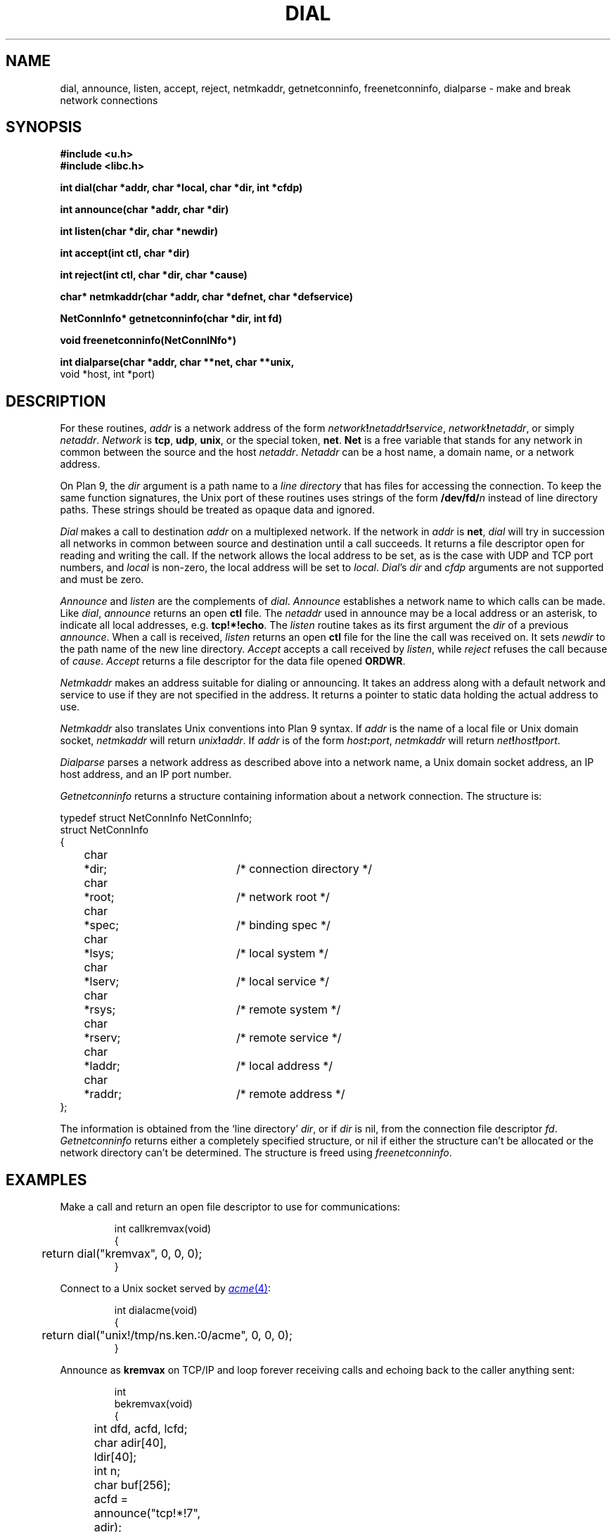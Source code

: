 .TH DIAL 3
.SH NAME
dial, announce, listen, accept, reject, netmkaddr, getnetconninfo, freenetconninfo, dialparse \- make and break network connections
.SH SYNOPSIS
.B #include <u.h>
.br
.B #include <libc.h>
.PP
.B
int   dial(char *addr, char *local, char *dir, int *cfdp)
.PP
.B
int   announce(char *addr, char *dir)
.PP
.B
int   listen(char *dir, char *newdir)
.PP
.B
int   accept(int ctl, char *dir)
.PP
.B
int   reject(int ctl, char *dir, char *cause)
.PP
.B
char* netmkaddr(char *addr, char *defnet, char *defservice)
.\" .PP
.\" .B
.\" void  setnetmtpt(char *to, int tolen, char *from)
.PP
.B
NetConnInfo*  getnetconninfo(char *dir, int fd)
.PP
.B
void freenetconninfo(NetConnINfo*)
.PP
.B
int   dialparse(char *addr, char **net, char **unix,
.br
.B
          void *host, int *port)
.SH DESCRIPTION
For these routines,
.I addr
is a network address of the form
.IB network ! netaddr ! service\f1,
.IB network ! netaddr\f1,
or simply
.IR netaddr .
.I Network
is
.BR tcp ,
.BR udp ,
.BR unix ,
or the special token,
.BR net .
.B Net
is a free variable that stands for any network in common
between the source and the host
.IR netaddr .
.I Netaddr
can be a host name, a domain name, or a network address.
.\" or a meta-name of the form
.\" .BI $ attribute\f1,
.\" which
.\" is replaced by
.\" .I value
.\" from the value-attribute pair
.\" .IB attribute = value
.\" most closely associated with the source host in the
.\" network data base (see
.\" .IR ndb (6)).
.PP
On Plan 9, the
.I dir
argument is a path name to a
.I line directory
that has files for accessing the connection.
To keep the same function signatures,
the Unix port of these routines uses strings of the form
.BI /dev/fd/ n
instead of line directory paths.
These strings should be treated as opaque data and ignored.
.PP
.I Dial
makes a call to destination
.I addr
on a multiplexed network.
If the network in
.I addr
is
.BR net ,
.I dial
will try in succession all
networks in common between source and destination
until a call succeeds.
It returns a file descriptor open for reading and writing the
call.
.\" .B data
.\" file in the line directory.
.\" The
.\" .B addr
.\" file in the line directory contains the address called.
If the network allows the local address to be set,
as is the case with UDP and TCP port numbers, and
.IR local
is non-zero, the local address will be set to
.IR local .
.IR Dial 's
.IR dir 
and
.I cfdp
arguments
are not supported and must be zero.
.PP
.I Announce
and
.I listen
are the complements of
.IR dial .
.I Announce
establishes a network
name to which calls can be made.
Like
.IR dial ,
.I announce
returns an open
.B ctl
file.
The 
.I netaddr
used in announce may be a local address or an asterisk,
to indicate all local addresses, e.g.
.BR tcp!*!echo .
The
.I listen
routine takes as its first argument the
.I dir
of a previous
.IR announce .
When a call is received,
.I listen
returns an open
.B ctl
file for the line the call was received on.
It sets
.I newdir
to the path name of the new line directory.
.I Accept
accepts a call received by
.IR listen ,
while
.I reject
refuses the call because of
.IR cause .
.I Accept
returns a file descriptor for the data file opened
.BR ORDWR .
.PP
.I Netmkaddr
makes an address suitable for dialing or announcing.
It takes an address along with a default network and service to use
if they are not specified in the address.
It returns a pointer to static data holding the actual address to use.
.PP
.I Netmkaddr
also translates Unix conventions into Plan 9 syntax.
If 
.I addr
is the name of a local file or Unix domain socket,
.I netmkaddr
will return
.IB unix ! addr \fR.
If
.I addr
is of the form 
.IB host : port \fR,
.I netmkaddr
will return
.IB net ! host ! port \fR.
.PP
.I Dialparse
parses a network address as described above
into a network name, a Unix domain socket address,
an IP host address, and an IP port number.
.PP
.I Getnetconninfo
returns a structure containing information about a
network connection.  The structure is:
.PP
.EX
  typedef struct NetConnInfo NetConnInfo;
  struct NetConnInfo
  {
	char	*dir;		/* connection directory */
	char	*root;		/* network root */
	char	*spec;		/* binding spec */
	char	*lsys;		/* local system */
	char	*lserv;		/* local service */
	char	*rsys;		/* remote system */
	char	*rserv;		/* remote service */
	char	*laddr;		/* local address */
	char	*raddr;		/* remote address */
  };
.EE
.PP
The information is obtained from the
`line directory'
.IR dir ,
or if
.I dir
is nil, from the connection file descriptor
.IR fd .
.I Getnetconninfo
returns either a completely specified structure, or
nil if either the structure can't be allocated or the
network directory can't be determined.
The structure
is freed using
.IR freenetconninfo .
.\" .PP
.\" .I Setnetmtpt
.\" copies the name of the network mount point into
.\" the buffer
.\" .IR to ,
.\" whose length is
.\" .IR tolen .
.\" It exists to merge two pre-existing conventions for specifying
.\" the mount point.
.\" Commands that take a network mount point as a parameter
.\" (such as
.\" .BR dns ,
.\" .BR cs
.\" (see
.\" .IR ndb (8)),
.\" and
.\" .IR ipconfig (8))
.\" should now call
.\" .IR setnetmtpt .
.\" If
.\" .I from
.\" is
.\" .BR nil ,
.\" the mount point is set to the default,
.\" .BR /net .
.\" If
.\" .I from
.\" points to a string starting with a slash,
.\" the mount point is that path.
.\" Otherwise, the mount point is the string pointed to by
.\" .I from
.\" appended to the string
.\" .BR /net .
.\" The last form is obsolete and is should be avoided.
.\" It exists only to aid in conversion.
.SH EXAMPLES
Make a call and return an open file descriptor to
use for communications:
.IP
.EX
int callkremvax(void)
{
	return dial("kremvax", 0, 0, 0);
}
.EE
.PP
Connect to a Unix socket served by
.MR acme 4 :
.IP
.EX
int dialacme(void)
{
	return dial("unix!/tmp/ns.ken.:0/acme", 0, 0, 0);
}
.EE
.PP
Announce as
.B kremvax
on TCP/IP and
loop forever receiving calls and echoing back
to the caller anything sent:
.IP
.EX
int
bekremvax(void)
{
	int dfd, acfd, lcfd;
	char adir[40], ldir[40];
	int n;
	char buf[256];

	acfd = announce("tcp!*!7", adir);
	if(acfd < 0)
		return -1;
	for(;;){
		/* listen for a call */
		lcfd = listen(adir, ldir);
		if(lcfd < 0)
			return -1;
		/* fork a process to echo */
		switch(fork()){
		case -1:
			perror("forking");
			close(lcfd);
			break;
		case 0:
			/* accept the call and open the data file */
			dfd = accept(lcfd, ldir);
			if(dfd < 0)
				return -1;

			/* echo until EOF */
			while((n = read(dfd, buf, sizeof(buf))) > 0)
				write(dfd, buf, n);
			exits(0);
		default:
			close(lcfd);
			break;
		}
	}
}
.EE
.SH SOURCE
.B \*9/src/lib9/dial.c
.br
.B \*9/src/lib9/announce.c
.br
.B \*9/src/lib9/_p9dialparse.c
.br
.B \*9/src/lib9/getnetconn.c
.SH DIAGNOSTICS
.IR Dial ,
.IR announce ,
and
.I listen
return \-1 if they fail.
.SH BUGS
To avoid name conflicts with the underlying system,
.IR dial ,
.IR announce ,
.IR listen ,
.IR netmkaddr ,
and
.I reject
are preprocessor macros defined as
.IR p9dial ,
.IR p9announce ,
and so on;
see
.MR intro 3 .
